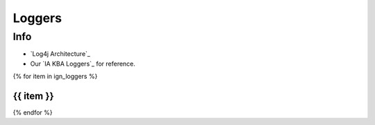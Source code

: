 =======
Loggers
=======

Info
====


* `Log4j Architecture`_
* Our `IA KBA Loggers`_ for reference.

{% for item in ign_loggers %}

{{ item }}
`````````````````````````````````````````````````````````````````````````````````````````````````````````````````````````

{% endfor %}

